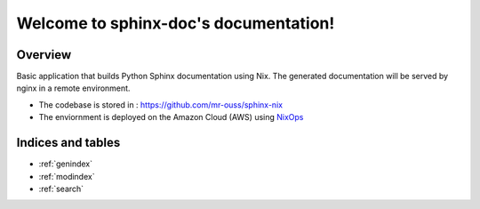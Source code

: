
Welcome to sphinx-doc's documentation!
======================================

Overview
--------

Basic application that builds Python Sphinx documentation using Nix.
The generated documentation will be served by nginx in a remote environment.

* The codebase is stored in : `https://github.com/mr-ouss/sphinx-nix <https://github.com/mr-ouss/sphinx-nix>`_
* The enviornment is deployed on the Amazon Cloud (AWS) using `NixOps <https://nixos.org/nixops/>`_


Indices and tables
------------------

* :ref:`genindex`
* :ref:`modindex`
* :ref:`search`

